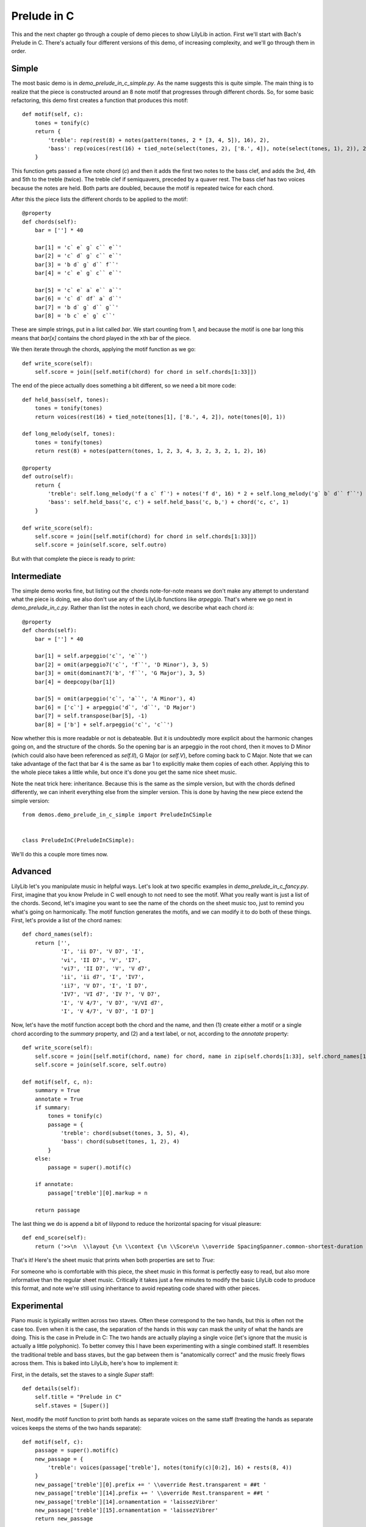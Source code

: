 Prelude in C
===============

This and the next chapter go through a couple of demo pieces to show LilyLib in action. First we'll start with Bach's Prelude in C. There's actually four different versions of this demo, of increasing complexity, and we'll go through them in order.

Simple
---------

The most basic demo is in *demo_prelude_in_c_simple.py*. As the name suggests this is quite simple. The main thing is to realize that the piece is constructed around an 8 note motif that progresses through different chords. So, for some basic refactoring, this demo first creates a function that produces this motif:

::

    def motif(self, c):
        tones = tonify(c)
        return {
            'treble': rep(rest(8) + notes(pattern(tones, 2 * [3, 4, 5]), 16), 2),
            'bass': rep(voices(rest(16) + tied_note(select(tones, 2), ['8.', 4]), note(select(tones, 1), 2)), 2)
        }

This function gets passed a five note chord (*c*) and then it adds the first two notes to the bass clef, and adds the 3rd, 4th and 5th to the treble (twice). The treble clef if semiquavers, preceded by a quaver rest. The bass clef has two voices because the notes are held. Both parts are doubled, because the motif is repeated twice for each chord.

After this the piece lists the different chords to be applied to the motif:

::

    @property
    def chords(self):
        bar = [''] * 40

        bar[1] = 'c` e` g` c`` e``'
        bar[2] = 'c` d` g` c`` e``'
        bar[3] = 'b d` g` d`` f``'
        bar[4] = 'c` e` g` c`` e``'

        bar[5] = 'c` e` a` e`` a``'
        bar[6] = 'c` d` df` a` d``'
        bar[7] = 'b d` g` d`` g``'
        bar[8] = 'b c` e` g` c``'

These are simple strings, put in a list called *bar*. We start counting from 1, and because the motif is one bar long this means that *bar[x]* contains the chord played in the xth bar of the piece.

We then iterate through the chords, applying the motif function as we go:

::

    def write_score(self):
        self.score = join([self.motif(chord) for chord in self.chords[1:33]])

The end of the piece actually does something a bit different, so we need a bit more code:

::

    def held_bass(self, tones):
        tones = tonify(tones)
        return voices(rest(16) + tied_note(tones[1], ['8.', 4, 2]), note(tones[0], 1))

    def long_melody(self, tones):
        tones = tonify(tones)
        return rest(8) + notes(pattern(tones, 1, 2, 3, 4, 3, 2, 3, 2, 1, 2), 16)

    @property
    def outro(self):
        return {
            'treble': self.long_melody('f a c` f`') + notes('f d', 16) * 2 + self.long_melody('g` b` d`` f``') + pattern(self.scale('d`', 'f`', 16), 1, 3, 2, 1) + chord('e` g` c`', 1),
            'bass': self.held_bass('c, c') + self.held_bass('c, b,') + chord('c, c', 1)
        }

    def write_score(self):
        self.score = join([self.motif(chord) for chord in self.chords[1:33]])
        self.score = join(self.score, self.outro)

But with that complete the piece is ready to print:

.. image:: _static/prelude_in_c_simple.png

Intermediate
----------------

The simple demo works fine, but listing out the chords note-for-note means we don't make any attempt to understand what the piece is doing, we also don't use any of the LilyLib functions like *arpeggio*. That's where we go next in *demo_prelude_in_c.py*. Rather than list the notes in each chord, we describe what each chord *is*:

::

    @property
    def chords(self):
        bar = [''] * 40

        bar[1] = self.arpeggio('c`', 'e``')
        bar[2] = omit(arpeggio7('c`', 'f``', 'D Minor'), 3, 5)
        bar[3] = omit(dominant7('b', 'f``', 'G Major'), 3, 5)
        bar[4] = deepcopy(bar[1])

        bar[5] = omit(arpeggio('c`', 'a``', 'A Minor'), 4)
        bar[6] = ['c`'] + arpeggio('d`', 'd``', 'D Major')
        bar[7] = self.transpose(bar[5], -1)
        bar[8] = ['b'] + self.arpeggio('c`', 'c``')

Now whether this is more readable or not is debateable. But it is undoubtedly more explicit about the harmonic changes going on, and the structure of the chords. So the opening bar is an arpeggio in the root chord, then it moves to D Minor (which could also have been referenced as *self.II*), G Major (or *self.V*), before coming back to C Major. Note that we can take advantage of the fact that bar 4 is the same as bar 1 to explicitly make them copies of each other. Applying this to the whole piece takes a little while, but once it's done you get the same nice sheet music.

Note the neat trick here: inheritance. Because this is the same as the simple version, but with the chords defined differently, we can inherit everything else from the simpler version. This is done by having the new piece extend the simple version:

::

    from demos.demo_prelude_in_c_simple import PreludeInCSimple


    class PreludeInC(PreludeInCSimple):

We'll do this a couple more times now.

Advanced
------------

LilyLib let's you manipulate music in helpful ways. Let's look at two specific examples in *demo_prelude_in_c_fancy.py*. First, imagine that you know Prelude in C well enough to not need to see the motif. What you really want is just a list of the chords. Second, let's imagine you want to see the name of the chords on the sheet music too, just to remind you what's going on harmonically. The motif function generates the motifs, and we can modify it to do both of these things. First, let's provide a list of the chord names:

::

    def chord_names(self):
        return ['',
                'I', 'ii D7', 'V D7', 'I',
                'vi', 'II D7', 'V', 'I7',
                'vi7', 'II D7', 'V', 'V d7',
                'ii', 'ii d7', 'I', 'IV7',
                'ii7', 'V D7', 'I', 'I D7',
                'IV7', 'VI d7', 'IV ?', 'V D7',
                'I', 'V 4/7', 'V D7', 'V/VI d7',
                'I', 'V 4/7', 'V D7', 'I D7']

Now, let's have the motif function accept both the chord and the name, and then (1) create either a motif or a single chord according to the *summary* property, and (2) and a text label, or not, according to the *annotate* property:

::

    def write_score(self):
        self.score = join([self.motif(chord, name) for chord, name in zip(self.chords[1:33], self.chord_names[1:33])])
        self.score = join(self.score, self.outro)

    def motif(self, c, n):
        summary = True
        annotate = True
        if summary:
            tones = tonify(c)
            passage = {
                'treble': chord(subset(tones, 3, 5), 4),
                'bass': chord(subset(tones, 1, 2), 4)
            }
        else:
            passage = super().motif(c)

        if annotate:
            passage['treble'][0].markup = n

        return passage

The last thing we do is append a bit of lilypond to reduce the horizontal spacing for visual pleasure:

::

    def end_score(self):
        return ('>>\n  \\layout {\n \\context {\n \\Score\n \\override SpacingSpanner.common-shortest-duration =\n #(ly:make-moment 1/16)\n }\n }\n }')

That's it! Here's the sheet music that prints when both properties are set to *True*:

.. image:: _static/prelude_in_c_fancy.png

For someone who is comfortable with this piece, the sheet music in this format is perfectly easy to read, but also more informative than the regular sheet music. Critically it takes just a few minutes to modify the basic LilyLib code to produce this format, and note we're still using inheritance to avoid repeating code shared with other pieces.

Experimental
---------------

Piano music is typically written across two staves. Often these correspond to the two hands, but this is often not the case too. Even when it is the case, the separation of the hands in this way can mask the unity of what the hands are doing. This is the case in Prelude in C: The two hands are actually playing a single voice (let's ignore that the music is actually a little polyphonic). To better convey this I have been experimenting with a single combined staff. It resembles the traditional treble and bass staves, but the gap between them is "anatomically correct" and the music freely flows across them. This is baked into LilyLib, here's how to implement it:

First, in the details, set the staves to a single *Super* staff:

::

    def details(self):
        self.title = "Prelude in C"
        self.staves = [Super()]

Next, modify the motif function to print both hands as separate voices on the same staff (treating the hands as separate voices keeps the stems of the two hands separate):

::

    def motif(self, c):
        passage = super().motif(c)
        new_passage = {
            'treble': voices(passage['treble'], notes(tonify(c)[0:2], 16) + rests(8, 4))
        }
        new_passage['treble'][0].prefix += ' \\override Rest.transparent = ##t '
        new_passage['treble'][14].prefix += ' \\override Rest.transparent = ##t '
        new_passage['treble'][14].ornamentation = 'laissezVibrer'
        new_passage['treble'][15].ornamentation = 'laissezVibrer'
        return new_passage

All the stuff about rest transparency is to make rests invisible, this is to avoid cluttering the music given that there are two voices on the same staff. I also use *laissez vibrer* marks on the left hand, rather than multiple notes with ties. That's basically it (there are some modifications to the outro too), and here's what the music looks like:

.. image:: _static/prelude_in_c_super.png

Maybe you like this (I do), maybe you hate it. The point is not that this is a good way to write music, the point is that LilyLib let's you quickly rewrite music in multiple different ways with just a few tweaks to different functions.
